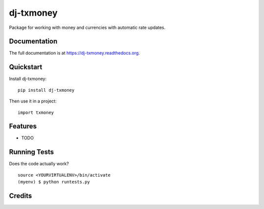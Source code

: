 =============================
dj-txmoney
=============================

.. image:: https://badge.fury.io/py/dj-txmoney.png
    :target: https://badge.fury.io/py/dj-txmoney

.. image:: https://travis-ci.org/txerpa/dj-txmoney.png?branch=master
    :target: https://travis-ci.org/txerpa/dj-txmoney

Package for working with money and currencies with automatic rate updates.

Documentation
-------------

The full documentation is at https://dj-txmoney.readthedocs.org.

Quickstart
----------

Install dj-txmoney::

    pip install dj-txmoney

Then use it in a project::

    import txmoney

Features
--------

* TODO

Running Tests
--------------

Does the code actually work?

::

    source <YOURVIRTUALENV>/bin/activate
    (myenv) $ python runtests.py

Credits
---------
